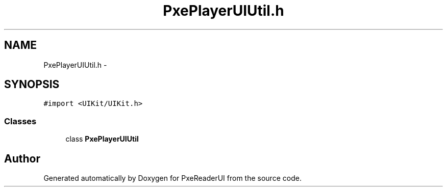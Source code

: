 .TH "PxePlayerUIUtil.h" 3 "Mon Apr 28 2014" "PxeReaderUI" \" -*- nroff -*-
.ad l
.nh
.SH NAME
PxePlayerUIUtil.h \- 
.SH SYNOPSIS
.br
.PP
\fC#import <UIKit/UIKit\&.h>\fP
.br

.SS "Classes"

.in +1c
.ti -1c
.RI "class \fBPxePlayerUIUtil\fP"
.br
.in -1c
.SH "Author"
.PP 
Generated automatically by Doxygen for PxeReaderUI from the source code\&.
